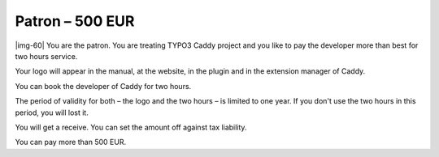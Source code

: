 ﻿.. include:: Images.txt

.. ==================================================
.. FOR YOUR INFORMATION
.. --------------------------------------------------
.. -*- coding: utf-8 -*- with BOM.

.. ==================================================
.. DEFINE SOME TEXTROLES
.. --------------------------------------------------
.. role::   underline
.. role::   typoscript(code)
.. role::   ts(typoscript)
   :class:  typoscript
.. role::   php(code)


Patron – 500 EUR
^^^^^^^^^^^^^^^^

|img-60| You are the patron. You are treating TYPO3 Caddy project and
you like to pay the developer more than best for two hours service.

Your logo will appear in the manual, at the website, in the plugin and
in the extension manager of Caddy.

You can book the developer of Caddy for two hours.

The period of validity for both – the logo and the two hours – is
limited to one year. If you don't use the two hours in this period,
you will lost it.

You will get a receive. You can set the amount off against tax
liability.

You can pay more than 500 EUR.

